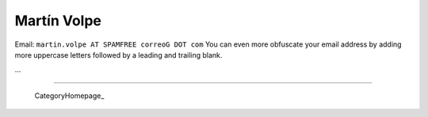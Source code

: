 
Martín Volpe
------------

Email: ``martin.volpe AT SPAMFREE correoG DOT com`` You can even more obfuscate your email address by adding more uppercase letters followed by a leading and trailing blank.

...

-------------------------

 CategoryHomepage_

.. ############################################################################


